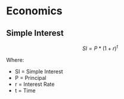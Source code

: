 * Economics
** Simple Interest

$$SI = P * (1 + r)^t$$

Where:

- SI = Simple Interest
- P = Principal
- r = Interest Rate
- t = Time
